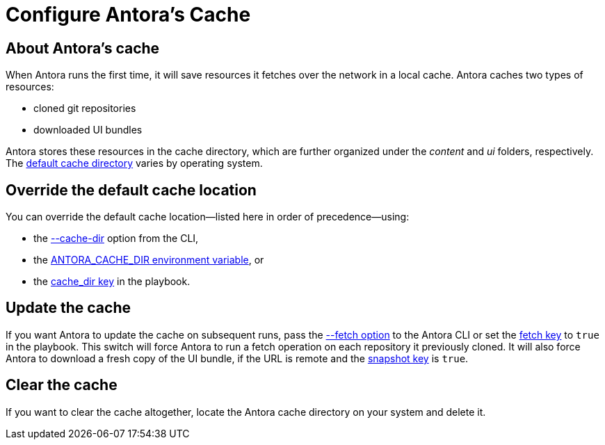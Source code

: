 = Configure Antora's Cache

== About Antora's cache

When Antora runs the first time, it will save resources it fetches over the network in a local cache.
Antora caches two types of resources:

* cloned git repositories
* downloaded UI bundles

Antora stores these resources in the cache directory, which are further organized under the [.path]_content_ and [.path]_ui_ folders, respectively.
The xref:playbook:runtime-cache-dir.adoc#default[default cache directory] varies by operating system.

== Override the default cache location

You can override the default cache location--listed here in order of precedence--using:

* the xref:cli:options.adoc#cache-dir[--cache-dir] option from the CLI,
* the xref:playbook:environment-variables.adoc[ANTORA_CACHE_DIR environment variable], or
* the xref:playbook:runtime-cache-dir.adoc[cache_dir key] in the playbook.

== Update the cache

If you want Antora to update the cache on subsequent runs, pass the xref:cli:options.adoc#fetch[--fetch option] to the Antora CLI or set the xref:playbook:runtime-fetch.adoc[fetch key] to `true` in the playbook.
This switch will force Antora to run a fetch operation on each repository it previously cloned.
It will also force Antora to download a fresh copy of the UI bundle, if the URL is remote and the xref:playbook:ui-bundle-url.adoc#snapshot[snapshot key] is `true`.

== Clear the cache

If you want to clear the cache altogether, locate the Antora cache directory on your system and delete it.
